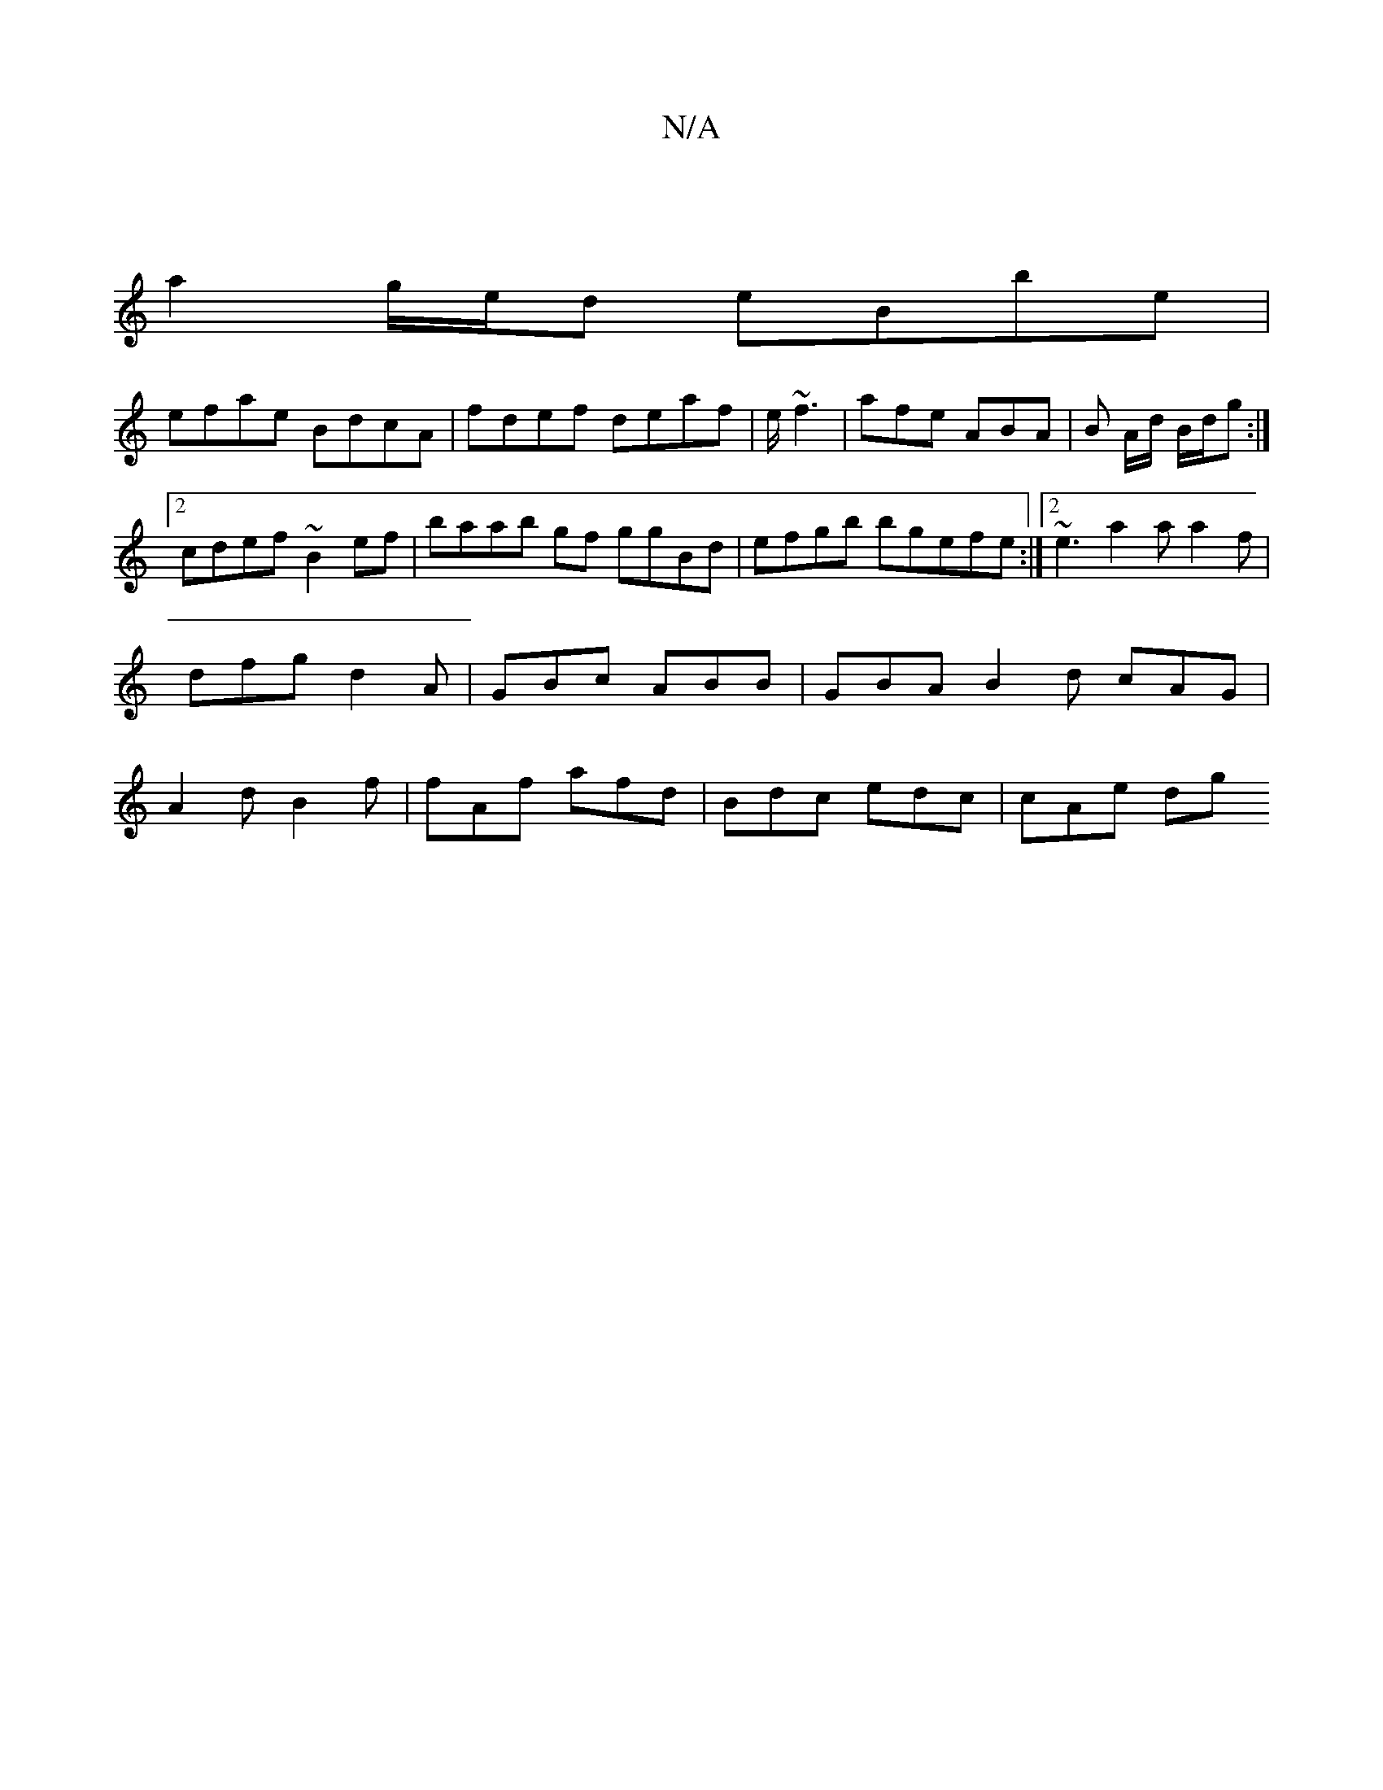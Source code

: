 X:1
T:N/A
M:4/4
R:N/A
K:Cmajor
 |
a2 g/e/d eBbe |
efae BdcA|fdef deaf|e/~f3 | afe ABA | B A/d/ B/d/g :|2 cdef ~B2 ef | baab gf ggBd | efgb bgefe:|2 ~e3 a2a a2f | dfg d2A | GBc ABB | GBA B2d cAG|A2 d B2f | fAf afd | Bdc edc | cAe dg